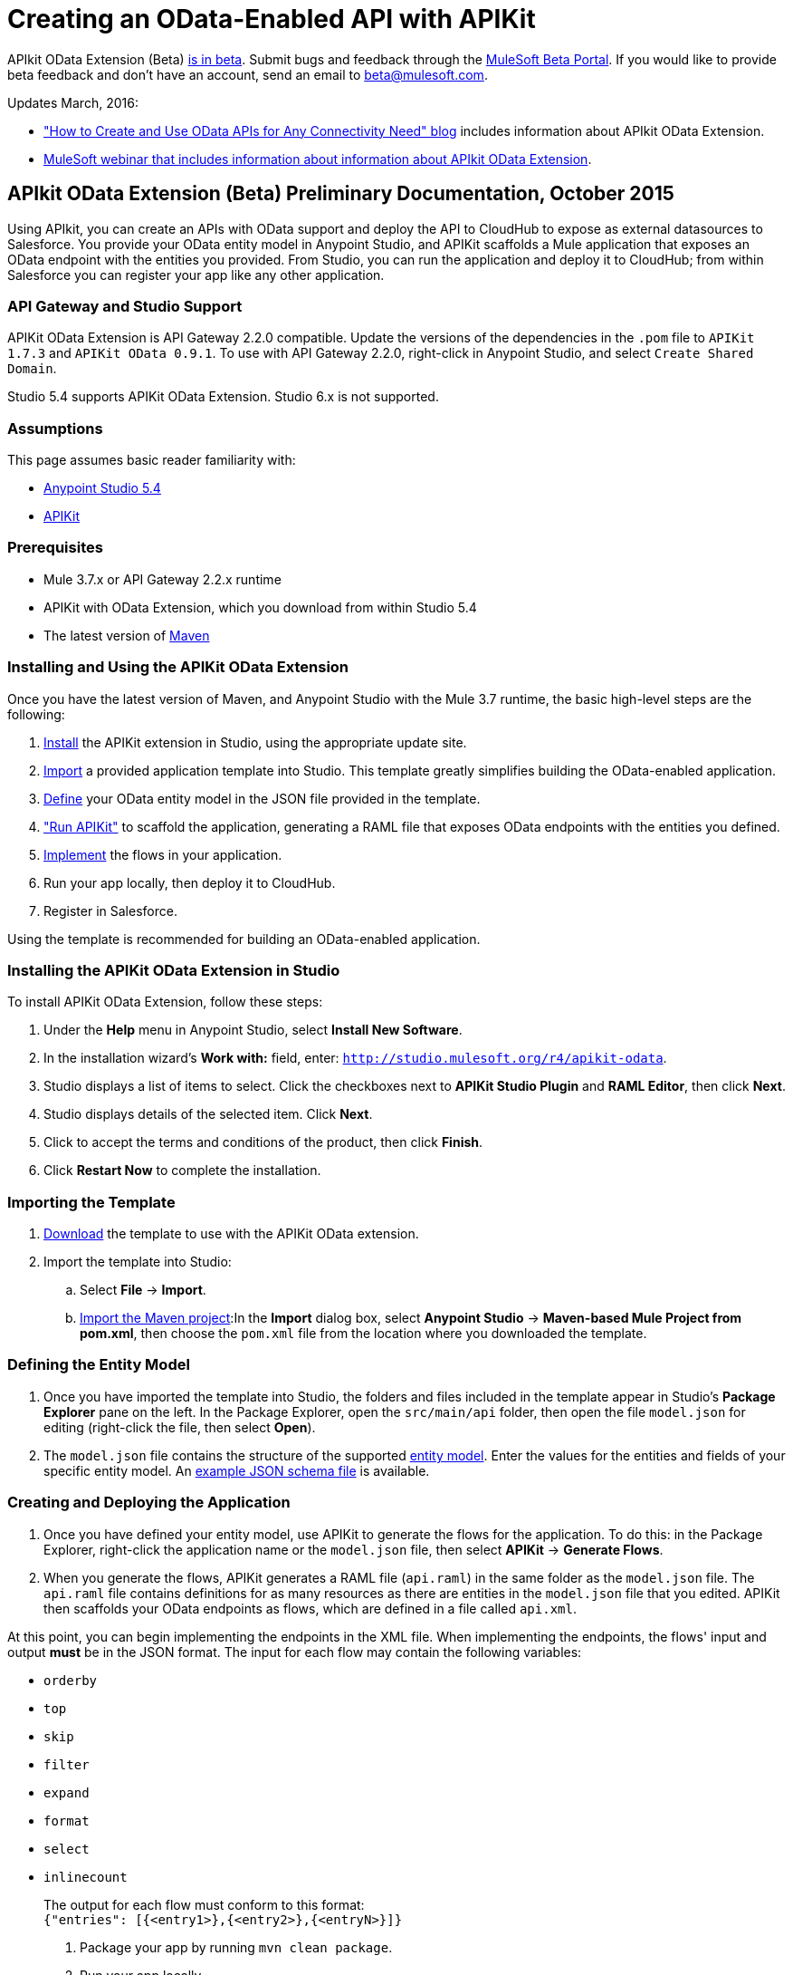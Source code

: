 = Creating an OData-Enabled API with APIKit
:keywords: apikit, apikit extension, beta, sdk, data gateway, odata

APIkit OData Extension (Beta) link:/release-notes/apikit-3.8.0-release-notes[is in beta]. Submit bugs and feedback through the link:https://beta.mulesoft.com/home.html[MuleSoft Beta Portal]. If you would like to provide beta feedback and don't have an account, send an email to mailto:beta@mulesoft.com[beta@mulesoft.com].

Updates March, 2016:

* link:http://blogs.mulesoft.com/biz/api/how-to-create-and-use-odata-apis-for-any-connectivity-need/["How to Create and Use OData APIs for Any Connectivity Need" blog] includes information about APIkit OData Extension.
* link:https://www.mulesoft.com/webinars/api/extend-anypoint-data-gateway[MuleSoft webinar that includes information about information about APIkit OData Extension].

== APIkit OData Extension (Beta) Preliminary Documentation, October 2015

Using APIkit, you can create an APIs with OData support and deploy the API to CloudHub to expose as external datasources to Salesforce. You provide your OData entity model in Anypoint Studio, and APIKit scaffolds a Mule application that exposes an OData endpoint with the entities you provided. From Studio, you can run the application and deploy it to CloudHub; from within Salesforce you can register your app like any other application.

=== API Gateway and Studio Support

APIKit OData Extension is API Gateway 2.2.0 compatible. Update the versions of the dependencies in the `.pom` file to `APIKit 1.7.3` and `APIKit OData 0.9.1`. To use with API Gateway 2.2.0, right-click in Anypoint Studio, and select `Create Shared Domain`.

Studio 5.4 supports APIKit OData Extension. Studio 6.x is not supported.

=== Assumptions

This page assumes basic reader familiarity with:

* link:/mule-fundamentals/v/3.7/anypoint-studio-essentials[Anypoint Studio 5.4]
* link:/apikit/[APIKit]

=== Prerequisites

* Mule 3.7.x or API Gateway 2.2.x runtime
* APIKit with OData Extension, which you download from within Studio 5.4 
* The latest version of link:https://maven.apache.org/download.cgi[Maven]

=== Installing and Using the APIKit OData Extension

Once you have the latest version of Maven, and Anypoint Studio with the Mule 3.7 runtime, the basic high-level steps are the following:

. <<install,Install>> the APIKit extension in Studio, using the appropriate update site.
. <<import,Import>> a provided application template into Studio. This template greatly simplifies building the OData-enabled application.
. <<define,Define>> your OData entity model in the JSON file provided in the template.
. <<run_app,"Run APIKit">> to scaffold the application, generating a RAML file that exposes OData endpoints with the entities you defined.
. <<implement,Implement>> the flows in your application.
. Run your app locally, then deploy it to CloudHub.
. Register in Salesforce.

Using the template is recommended for building an OData-enabled application.


[[install]]
=== Installing the APIKit OData Extension in Studio

To install APIKit OData Extension, follow these steps:

. Under the *Help* menu in Anypoint Studio, select *Install New Software*.
. In the installation wizard's *Work with:* field, enter: `http://studio.mulesoft.org/r4/apikit-odata`.
. Studio displays a list of items to select. Click the checkboxes next to *APIKit Studio Plugin* and *RAML Editor*, then click *Next*.
. Studio displays details of the selected item. Click *Next*.
. Click to accept the terms and conditions of the product, then click *Finish*.
. Click *Restart Now* to complete the installation.

[[import]]
=== Importing the Template

. link:https://github.com/mulesoft/apikit-odata-template[Download] the template to use with the APIKit OData extension.
. Import the template into Studio:
.. Select *File* -> *Import*.
.. link:/mule-user-guide/v/3.5/importing-and-exporting-in-studio[Import the Maven project]:In the *Import* dialog box, select *Anypoint Studio* -> *Maven-based Mule Project from pom.xml*, then choose the `pom.xml` file from the location where you downloaded the template. 

[[define]]
=== Defining the Entity Model

. Once you have imported the template into Studio, the folders and files included in the template appear in Studio's *Package Explorer* pane on the left. In the Package Explorer, open the `src/main/api` folder, then open the file `model.json` for editing (right-click the file, then select *Open*).
. The `model.json` file contains the structure of the supported link:https://github.com/mulesoft/apikit-odata-template[entity model]. Enter the values for the entities and fields of your specific entity model. An link:_attachments/model-schema.json[example JSON schema file] is available.

[[run_app]]
=== Creating and Deploying the Application


. Once you have defined your entity model, use APIKit to generate the flows for the application. To do this: in the Package Explorer, right-click the application name or the `model.json` file, then select *APIKit* -> *Generate Flows*.
. When you generate the flows, APIKit generates a RAML file (`api.raml`) in the same folder as the `model.json` file. The `api.raml` file contains definitions for as many resources as there are entities in the `model.json` file that you edited. APIKit then scaffolds your OData endpoints as flows, which are defined in a file called `api.xml`. +

At this point, you can begin implementing the endpoints in the XML file. When implementing the endpoints, the flows' input and output *must* be in the JSON format. The input for each flow may contain the following variables:

* `orderby`
* `top`
* `skip`
* `filter`
* `expand`
* `format`
* `select`
* `inlinecount`
+
The output for each flow must conform to this format: +
`{"entries": [{<entry1>},{<entry2>},{<entryN>}]}`

. Package your app by running `mvn clean package`.
. Run your app locally.
. Deploy your app to CloudHub: Right-click your project, then select *Deploy to Anypoint Platform* -> *Cloud*. (For further details, see link:/runtime-manager/deploying-to-cloudhub[Deploying to CloudHub].
. link:https://help.salesforce.com/HTViewHelpDoc?id=platform_connect_add_external_data_source.htm&language=en_US[Register your app in Salesforce]. 

=== Using the APIKit OData Extension Without the Template

Using the template is the quickest and easiest way to build your OData-enabled application; however, if you do not wish to use it, follow the steps below.

. Create a new Mule project with Maven support.
. In the application's `api` folder, create a new JSON file, for example `model.json`.
. Optionally, validate your JSON file against this link:_attachments/model-schema.json[JSON schema file].
. In the Package Explorer, right-click the project or the JSON file you created, then select *Mule* -> *Generate flows*.
. Add the following dependencies to the project `pom.xml` file: +
[source,xml,linenums]
----
<dependency>
<groupId>org.mule.modules</groupId>
    <artifactId>mule-module-apikit</artifactId>
    <version>1.7.3</version>
</dependency>
<dependency>
    <groupId>org.mule.modules</groupId>
    <artifactId>mule-module-apikit-odata</artifactId>
    <version>0.9.1</version>
</dependency>
----
[start=6]
. On the scaffolded XML, implement the endpoints in the XML file. When implementing the endpoints, bear in mind that the input for each flow may contain the following variables:

* `orderby`
* `top`
* `skip`
* `filter`
* `expand`
* `format`
* `select`
* `inlinecount`
+
The output for each flow must conform to this format: +
`{"entries": [{<entry1>},{<entry2>},{<entryN>}]}`

. Package your app by running `mvn clean package`.
. Run your app locally.
. Deploy your app to CloudHub: Right-click your project, then select *CloudHub* -> *Deploy to CloudHub*. (For further details, see link:/runtime-manager/deploying-to-cloudhub[Deploying to CloudHub]).
. link:https://help.salesforce.com/HTViewHelpDoc?id=platform_connect_add_external_data_source.htm&language=en_US[Register your app in Salesforce]. 


== Supported Data Types

* link:https://github.com/mulesoft/apikit-odata-template/blob/master/README.md[README file] in the template for the OData-enabled application
* link:https://github.com/mulesoft/apikit-odata-template/blob/master/examples-edm-types.md[Examples of EDM types].

=== The entities Property

A single `entities` property contains an array of `entity` elements. To define the `entities` property:

[source,json,linenums]
----
{
    "entities": [...]
}
----

=== The entity Element

Each entity must conform to the following structure:

[source,json,linenums]
----
{
    "entity": {
        "name": "Employees",
        "remoteName": "Employees",
        "properties": [ ... ]
    }
}
----

* `name`: The name that the entity is exposed with, that is, the name that the consumers of this OData API uses to query this entity.

* `remoteName`: The name of the entity in the original/remote datasource, for example, the name of a table in a database.

* `properties`: An array containing the definition of each field in this entity, the definition of which is explained below.

==== Field Definitions

[source,json,linenums]
----
{
    "field": {
        "type": "Edm.Int32",
        "name": "id",
        "nullable": false,
        "key": true,
        "description": "This is the employee ID",
        "sample": "1"
    }
}
----

* `type`: The field's data type. *Mandatory* for all fields. For the full list of supported data types, see the template's link:https://github.com/mulesoft/apikit-odata-template/blob/master/README.md[README file].
* `name`: The name of the field. *Mandatory* for all types.
* `nullable` (boolean): Whether this field is nullable or not. *Mandatory* for all types.
* `key` (boolean): Whether this field is a key or not. *Mandatory* for all types.
* `description`: A description for the field. Optional for all types.
* `sample`: A sample value of data in this field. Optional for all types.
* `defaultValue`: A default value for this field. Optional for all types.
* `precision`: When in a field of type `Edm.DateTime`, `Edm.Time` or `Edm.DateTimeOffset`, indicates the granularity in fractions of a second, based on the number of decimal places supported -- for example, a precision of 3 means the granularity supported is milliseconds. When used in an `Edm.Decimal`, specifies the maximum number of decimal digits that an instance of can have, both to the left and to the right of the decimal point. Possible values for are 1, 2, or 3. Optional.
* `scale`: A positive integer that specifies the maximum number of decimal digits to the right of the decimal point that an instance of this type can have. The value can range from 0 through the specified precision value. The default value is 0. Optional for `Edm.Decimal` types.
* `maxLength`: *Mandatory* for `Edm.String` types. Specifies the maximum length that the instance can have, ranging from 0 to (2^31)-1.
* `fixedLength` (boolean): *Mandatory* for `Edm.String` types. Indicates whether the store requires a string to be fixed length or not.
* `collation` (string): Specifies the collating sequence (or sorting sequence) to be used for performing comparison and ordering operations over string values. Optional for `Edm.String` types.
* `unicode` (boolean): When set to true, dictates the string type that an instance stores. By default, UNICODE characters are used; otherwise standard ASCII encoding is used. The default value for this property is true. Optional for `Edm.String` types.

=== MySQL Data Gateway Example

An example of a MySQL data gateway, built using the template, is link:https://github.com/mulesoft/apikit-odata-example[available to view and download] in GitHub.


== See Also

* link:_attachments/model-schema.json[example JSON schema file]
* link:http://training.mulesoft.com[MuleSoft Training]
* link:https://www.mulesoft.com/webinars[MuleSoft Webinars]
* link:http://blogs.mulesoft.com[MuleSoft Blogs]
* link:http://forums.mulesoft.com[MuleSoft's Forums]
* link:https://www.mulesoft.com/support-and-services/mule-esb-support-license-subscription[MuleSoft Support]

